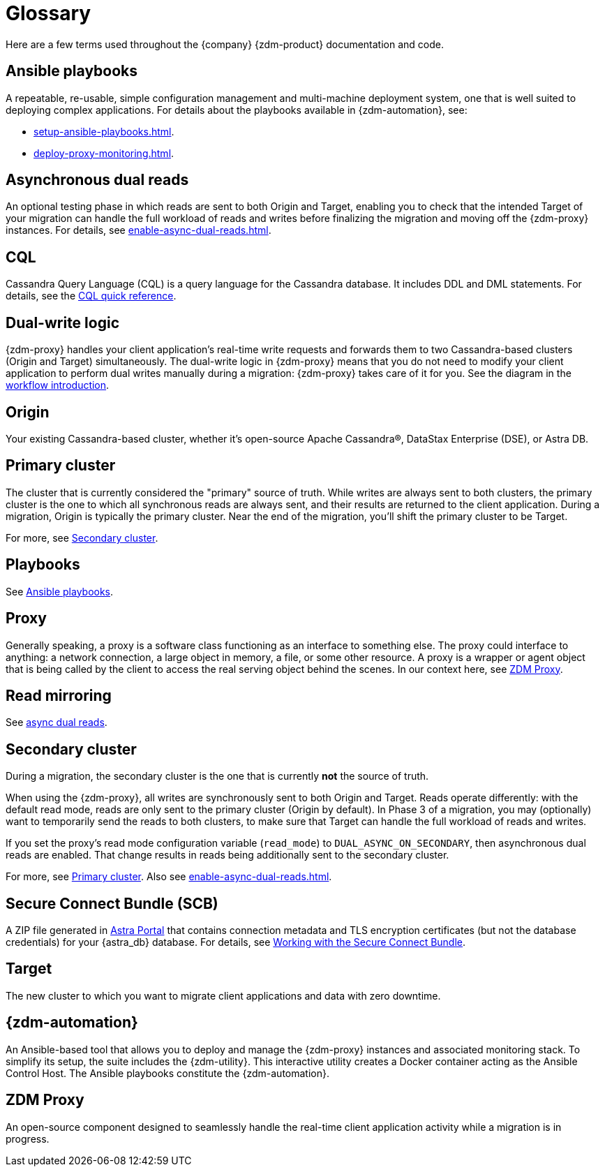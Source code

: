 = Glossary
:page-tag: migration,zdm,zero-downtime,glossary
ifdef::env-github,env-browser,env-vscode[:imagesprefix: ../images/]
ifndef::env-github,env-browser,env-vscode[:imagesprefix: ]

Here are a few terms used throughout the {company} {zdm-product} documentation and code.

== Ansible playbooks

A repeatable, re-usable, simple configuration management and multi-machine deployment system, one that is well suited to deploying complex applications. For details about the playbooks available in {zdm-automation}, see:

* xref:setup-ansible-playbooks.adoc[].
* xref:deploy-proxy-monitoring.adoc[].

== Asynchronous dual reads

An optional testing phase in which reads are sent to both Origin and Target, enabling you to check that the intended Target of your migration can handle the full workload of reads and writes before finalizing the migration and moving off the {zdm-proxy} instances. For details, see xref:enable-async-dual-reads.adoc[].

== CQL

Cassandra Query Language (CQL) is a query language for the Cassandra database. It includes DDL and DML statements. For details, see the https://docs.datastax.com/en/dse/6.8/cql/cql/cqlQuickReference.html[CQL quick reference].


== Dual-write logic

{zdm-proxy} handles your client application's real-time write requests and forwards them to two Cassandra-based clusters (Origin and Target) simultaneously.  The dual-write logic in {zdm-proxy} means that you do not need to modify your client application to perform dual writes manually during a migration: {zdm-proxy} takes care of it for you. See the diagram in the xref:introduction.adoc#migration-workflow[workflow introduction].

[[origin]]
== Origin

Your existing Cassandra-based cluster, whether it's open-source Apache Cassandra&reg;, DataStax Enterprise (DSE), or Astra DB.

[[primary-cluster]]
== Primary cluster

The cluster that is currently considered the "primary" source of truth. While writes are always sent to both clusters, the primary cluster is the one to which all synchronous reads are always sent, and their results are returned to the client application. During a migration, Origin is typically the primary cluster. Near the end of the migration, you'll shift the primary cluster to be Target.

For more, see <<secondary-cluster,Secondary cluster>>.

== Playbooks

See xref:glossary.adoc#_ansible_playbooks[Ansible playbooks].

== Proxy

Generally speaking, a proxy is a software class functioning as an interface to something else. The proxy could interface to anything: a network connection, a large object in memory, a file, or some other resource. A proxy is a wrapper or agent object that is being called by the client to access the real serving object behind the scenes. In our context here, see <<zdm-proxy,ZDM Proxy>>.

== Read mirroring

See xref:glossary.adoc#_asynchronous_dual_reads[async dual reads].

[[secondary-cluster]]
== Secondary cluster

During a migration, the secondary cluster is the one that is currently **not** the source of truth. 

When using the {zdm-proxy}, all writes are synchronously sent to both Origin and Target. Reads operate differently: with the default read mode, reads are only sent to the primary cluster (Origin by default). In Phase 3 of a migration, you may (optionally) want to temporarily send the reads to both clusters, to make sure that Target can handle the full workload of reads and writes. 

If you set the proxy's read mode configuration variable (`read_mode`) to `DUAL_ASYNC_ON_SECONDARY`, then asynchronous dual reads are enabled. That change results in reads being additionally sent to the secondary cluster.

For more, see <<primary-cluster,Primary cluster>>. Also see xref:enable-async-dual-reads.adoc[].

== Secure Connect Bundle (SCB)

A ZIP file generated in https://astra.datastax.com[Astra Portal] that contains connection metadata and TLS encryption certificates (but not the database credentials) for your {astra_db} database. For details, see https://docs.datastax.com/en/astra-serverless/docs/connect/secure-connect-bundle.html[Working with the Secure Connect Bundle].

[[target]]
== Target

The new cluster to which you want to migrate client applications and data with zero downtime.

[[zdm-automation]]
== {zdm-automation}
An Ansible-based tool that allows you to deploy and manage the {zdm-proxy} instances and associated monitoring stack. To simplify its setup, the suite includes the {zdm-utility}. This interactive utility creates a Docker container acting as the Ansible Control Host. The Ansible playbooks constitute the {zdm-automation}.

[[zdm-proxy]]
== ZDM Proxy

An open-source component designed to seamlessly handle the real-time client application activity while a migration is in progress.
